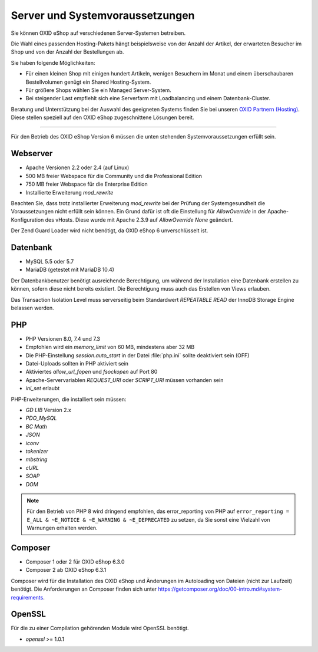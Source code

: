 ﻿Server und Systemvoraussetzungen
================================

Sie können OXID eShop auf verschiedenen Server-Systemen betreiben.

Die Wahl eines passenden Hosting-Pakets hängt beispielsweise von der Anzahl der Artikel, der erwarteten Besucher im Shop und von der Anzahl der Bestellungen ab.

Sie haben folgende Möglichkeiten:

* Für einen kleinen Shop mit einigen hundert Artikeln, wenigen Besuchern im Monat und einem überschaubaren Bestellvolumen genügt ein Shared Hosting-System.
* Für größere Shops wählen Sie ein Managed Server-System.
* Bei steigender Last empfiehlt sich eine Serverfarm mit Loadbalancing und einem Datenbank-Cluster.

Beratung und Unterstützung bei der Auswahl des geeigneten Systems finden Sie bei unseren `OXID Partnern (Hosting) <https://www.oxid-esales.com/oxid-welt/partner/partner-finden/>`_. Diese stellen speziell auf den OXID eShop zugeschnittene Lösungen bereit.

----------------------------------------------------------------------------------------------------------

Für den Betrieb des OXID eShop Version 6 müssen die unten stehenden Systemvoraussetzungen erfüllt sein.

Webserver
---------

* Apache Versionen 2.2 oder 2.4 (auf Linux)
* 500 MB freier Webspace für die Community und die Professional Edition
* 750 MB freier Webspace für die Enterprise Edition
* Installierte Erweiterung *mod_rewrite*

.. todo #HR: Wo installiere ich *mod_rewrite*? Apache? Wozu dient es; #HR/#VL: Wozu dient das Kapitel, wenn ich den Shop z.B. als VM installiere?

Beachten Sie, dass trotz installierter Erweiterung *mod_rewrite* bei der Prüfung der Systemgesundheit die Voraussetzungen nicht erfüllt sein können.
Ein Grund dafür ist oft die Einstellung für *AllowOverride* in der Apache-Konfiguration des vHosts.
Diese wurde mit Apache 2.3.9 auf *AllowOverride None* geändert.

.. todo #HR "Diese wurde mit Apache 2.3.9 auf *AllowOverride None* geändert."
        Heißt das im Klartext: "Stellen Sie sicher, dass in Apache die Einsttung *AllowOverride* = *None* ist?

Der Zend Guard Loader wird nicht benötigt, da OXID eShop 6 unverschlüsselt ist.

Datenbank
---------

* MySQL 5.5 oder 5.7
* MariaDB (getestet mit MariaDB 10.4)

Der Datenbankbenutzer benötigt ausreichende Berechtigung, um während der Installation eine Datenbank erstellen zu können, sofern diese nicht bereits existiert. Die Berechtigung muss auch das Erstellen von Views erlauben.

Das Transaction Isolation Level muss serverseitig beim Standardwert *REPEATABLE READ* der InnoDB Storage Engine belassen werden.

PHP
---

* PHP Versionen 8.0, 7.4 und 7.3
* Empfohlen wird ein *memory_limit* von 60 MB, mindestens aber 32 MB
* Die PHP-Einstellung *session.auto_start* in der Datei :file:`php.ini` sollte deaktiviert sein (OFF)
* Datei-Uploads sollten in PHP aktiviert sein
* Aktiviertes *allow_url_fopen* und *fsockopen* auf Port 80
* Apache-Servervariablen *REQUEST_URI* oder *SCRIPT_URI* müssen vorhanden sein
* *ini_set* erlaubt

PHP-Erweiterungen, die installiert sein müssen:

* *GD LIB* Version 2.x
* *PDO_MySQL*
* *BC Math*
* *JSON*
* *iconv*
* *tokenizer*
* *mbstring*
* *cURL*
* *SOAP*
* *DOM*

.. note:: Für den Betrieb von PHP 8 wird dringend empfohlen, das error_reporting von PHP auf ``error_reporting = E_ALL & ~E_NOTICE & ~E_WARNING & ~E_DEPRECATED`` zu setzen, da Sie sonst eine Vielzahl von Warnungen erhalten werden.

Composer
--------

* Composer 1 oder 2 für OXID eShop 6.3.0
* Composer 2 ab OXID eShop 6.3.1

Composer wird für die Installation des OXID eShop und Änderungen im Autoloading von Dateien (nicht zur Laufzeit) benötigt. Die Anforderungen an Composer finden sich unter `https://getcomposer.org/doc/00-intro.md#system-requirements <https://getcomposer.org/doc/00-intro.md#system-requirements>`_.

OpenSSL
-------

Für die zu einer Compilation gehörenden Module wird OpenSSL benötigt.

* *openssl* >= 1.0.1


.. Intern: oxbaac, Status:
